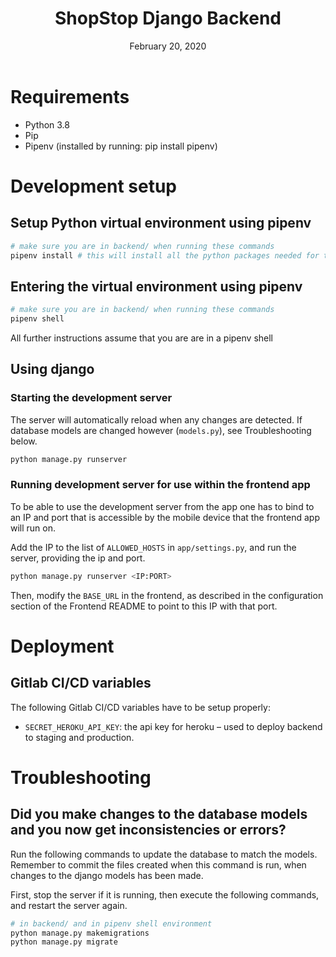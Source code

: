#+TITLE:   ShopStop Django Backend
#+DATE:    February 20, 2020
#+SINCE:
#+STARTUP: inlineimages

* Table of Contents :TOC_3:noexport:
- [[#requirements][Requirements]]
- [[#development-setup][Development setup]]
  - [[#setup-python-virtual-environment-using-pipenv][Setup Python virtual environment using pipenv]]
  - [[#entering-the-virtual-environment-using-pipenv][Entering the virtual environment using pipenv]]
  - [[#using-django][Using django]]
    - [[#starting-the-development-server][Starting the development server]]
    - [[#running-development-server-for-use-within-the-frontend-app][Running development server for use within the frontend app]]
- [[#deployment][Deployment]]
  - [[#gitlab-cicd-variables][Gitlab CI/CD variables]]
- [[#troubleshooting][Troubleshooting]]
  - [[#did-you-make-changes-to-the-database-models-and-you-now-get-inconsistencies-or-errors][Did you make changes to the database models and you now get inconsistencies or errors?]]

* Requirements
- Python 3.8
- Pip
- Pipenv (installed by running: pip install pipenv)

* Development setup
** Setup Python virtual environment using pipenv
#+BEGIN_SRC sh
# make sure you are in backend/ when running these commands
pipenv install # this will install all the python packages needed for this project
#+END_SRC

#+RESULTS:
| Installing dependencies from Pipfile.lock (453528)… |                                                      |
| To activate this project's virtualenv               | run pipenv shell.                                    |
| Alternatively                                       | run a command inside the virtualenv with pipenv run. |



** Entering the virtual environment using pipenv
#+BEGIN_SRC sh
# make sure you are in backend/ when running these commands
pipenv shell
#+END_SRC

All further instructions assume that you are are in a pipenv shell

** Using django
*** Starting the development server
The server will automatically reload when any changes are detected. If database
models are changed however (~models.py~), see Troubleshooting below.

#+BEGIN_SRC sh
python manage.py runserver
#+END_SRC

*** Running development server for use within the frontend app
To be able to use the development server from the app one has to bind to an IP
and port that is accessible by the mobile device that the frontend app will run
on.

Add the IP to the list of ~ALLOWED_HOSTS~ in ~app/settings.py~, and run the
server, providing the ip and port.

#+BEGIN_SRC sh
python manage.py runserver <IP:PORT>
#+END_SRC

Then, modify the ~BASE_URL~ in the frontend, as described in the configuration
section of the Frontend README to point to this IP with that port.


* Deployment
** Gitlab CI/CD variables
The following Gitlab CI/CD variables have to be setup properly:
- ~SECRET_HEROKU_API_KEY~: the api key for heroku -- used to deploy backend to
  staging and production.


* Troubleshooting
** Did you make changes to the database models and you now get inconsistencies or errors?
Run the following commands to update the database to match the models.
Remember to commit the files created when this command is run, when changes to
the django models has been made.

First, stop the server if it is running, then execute the following commands,
and restart the server again.

#+BEGIN_SRC sh
# in backend/ and in pipenv shell environment
python manage.py makemigrations
python manage.py migrate
#+END_SRC
